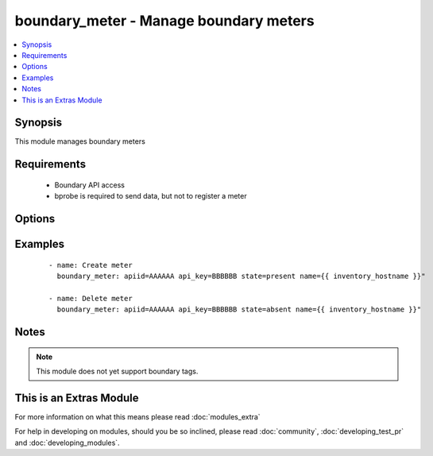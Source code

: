 .. _boundary_meter:


boundary_meter - Manage boundary meters
+++++++++++++++++++++++++++++++++++++++

.. versionadded:: 1.3


.. contents::
   :local:
   :depth: 1


Synopsis
--------

This module manages boundary meters


Requirements
------------

  * Boundary API access
  * bprobe is required to send data, but not to register a meter


Options
-------

.. raw:: html

    <table border=1 cellpadding=4>
    <tr>
    <th class="head">parameter</th>
    <th class="head">required</th>
    <th class="head">default</th>
    <th class="head">choices</th>
    <th class="head">comments</th>
    </tr>
            <tr>
    <td>apiid<br/><div style="font-size: small;"></div></td>
    <td>yes</td>
    <td></td>
        <td><ul></ul></td>
        <td><div>Organizations boundary API ID</div></td></tr>
            <tr>
    <td>apikey<br/><div style="font-size: small;"></div></td>
    <td>yes</td>
    <td></td>
        <td><ul></ul></td>
        <td><div>Organizations boundary API KEY</div></td></tr>
            <tr>
    <td>name<br/><div style="font-size: small;"></div></td>
    <td>yes</td>
    <td></td>
        <td><ul></ul></td>
        <td><div>meter name</div></td></tr>
            <tr>
    <td>state<br/><div style="font-size: small;"></div></td>
    <td>no</td>
    <td>True</td>
        <td><ul><li>present</li><li>absent</li></ul></td>
        <td><div>Whether to create or remove the client from boundary</div></td></tr>
            <tr>
    <td>validate_certs<br/><div style="font-size: small;"> (added in 1.5.1)</div></td>
    <td>no</td>
    <td>yes</td>
        <td><ul><li>yes</li><li>no</li></ul></td>
        <td><div>If <code>no</code>, SSL certificates will not be validated. This should only be used on personally controlled sites using self-signed certificates.</div></td></tr>
        </table>
    </br>



Examples
--------

 ::

    - name: Create meter
      boundary_meter: apiid=AAAAAA api_key=BBBBBB state=present name={{ inventory_hostname }}"
    
    - name: Delete meter
      boundary_meter: apiid=AAAAAA api_key=BBBBBB state=absent name={{ inventory_hostname }}"
    


Notes
-----

.. note:: This module does not yet support boundary tags.


    
This is an Extras Module
------------------------

For more information on what this means please read :doc:`modules_extra`

    
For help in developing on modules, should you be so inclined, please read :doc:`community`, :doc:`developing_test_pr` and :doc:`developing_modules`.

